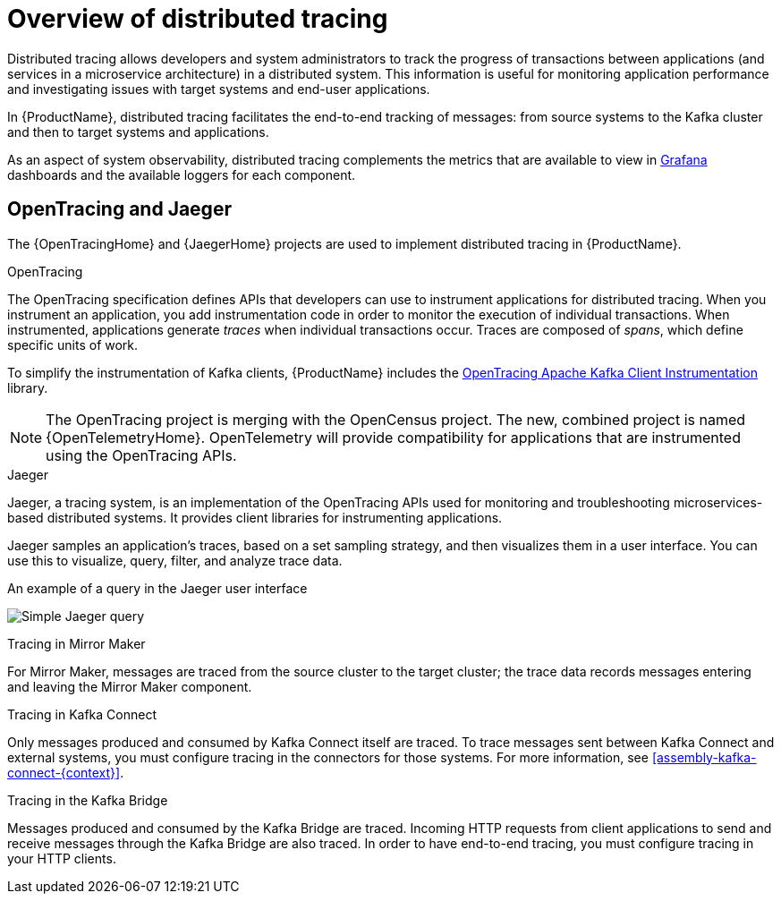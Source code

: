 // Module included in the following assemblies:
//
// assembly-distributed-tracing.adoc

[id='con-overview-distributed-tracing-{context}']
= Overview of distributed tracing

Distributed tracing allows developers and system administrators to track the progress of transactions between applications (and services in a microservice architecture) in a distributed system. This information is useful for monitoring application performance and investigating issues with target systems and end-user applications.

In {ProductName}, distributed tracing facilitates the end-to-end tracking of messages: from source systems to the Kafka cluster and then to target systems and applications.

As an aspect of system observability, distributed tracing complements the metrics that are available to view in xref:con-metrics-kafka-exporter-grafana-{context}[Grafana] dashboards and the available loggers for each component.

== OpenTracing and Jaeger

The {OpenTracingHome} and {JaegerHome} projects are used to implement distributed tracing in {ProductName}.

.OpenTracing

The OpenTracing specification defines APIs that developers can use to instrument applications for distributed tracing. When you instrument an application, you add instrumentation code in order to monitor the execution of individual transactions. When instrumented, applications generate __traces__ when individual transactions occur. Traces are composed of __spans__, which define specific units of work.

To simplify the instrumentation of Kafka clients, {ProductName} includes the https://github.com/opentracing-contrib/java-kafka-client/blob/master/README.md[OpenTracing Apache Kafka Client Instrumentation^] library.

NOTE: The OpenTracing project is merging with the OpenCensus project. The new, combined project is named {OpenTelemetryHome}. OpenTelemetry will provide compatibility for applications that are instrumented using the OpenTracing APIs.

.Jaeger

Jaeger, a tracing system, is an implementation of the OpenTracing APIs used for monitoring and troubleshooting microservices-based distributed systems. It provides client libraries for instrumenting applications.

Jaeger samples an application's traces, based on a set sampling strategy, and then visualizes them in a user interface. You can use this to visualize, query, filter, and analyze trace data.

.An example of a query in the Jaeger user interface

image:image_con-overview-distributed-tracing.png[Simple Jaeger query]

//== Distributed tracing support in {ProductName}

//In {ProductName} on {ProductPlatformName}, distributed tracing is supported in:

//* Kafka Producers
//* Kafka Consumers
//* Kafka Streams API applications
//* Kafka Connect
//* Mirror Maker 
//* Kafka Bridge

//To enable distributed tracing in these clients and components, you instrument application code using the OpenTracing Apache Kafka Client Instrumentation library.
//When instrumented, these clients generate traces for messages--for example, when producing messages or writing offsets to the log.

//Traces are sampled according to a sampling strategy and then visualized in the Jaeger user interface. This trace data is useful for monitoring the performance of your Kafka cluster and debugging issues with target systems and applications.

.Tracing in Mirror Maker
For Mirror Maker, messages are traced from the source cluster to the target cluster; the trace data records messages entering and leaving the Mirror Maker component.

.Tracing in Kafka Connect
Only messages produced and consumed by Kafka Connect itself are traced. To trace messages sent between Kafka Connect and external systems, you must configure tracing in the connectors for those systems. For more information, see xref:assembly-kafka-connect-{context}[].

.Tracing in the Kafka Bridge
Messages produced and consumed by the Kafka Bridge are traced. Incoming HTTP requests from client applications to send and receive messages through the Kafka Bridge are also traced. In order to have end-to-end tracing, you must configure tracing in your HTTP clients.
